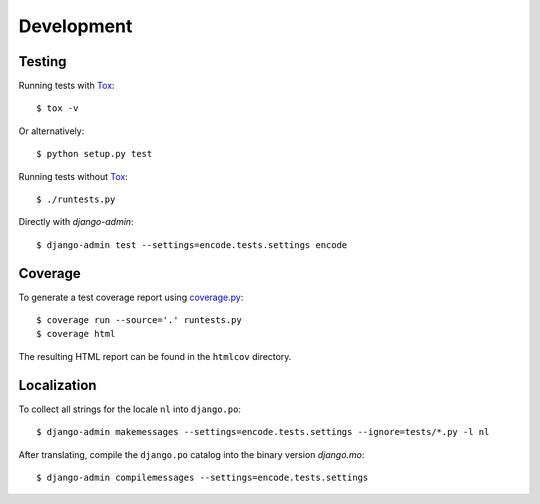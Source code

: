 Development
===========

Testing
-------

Running tests with Tox_::

  $ tox -v

Or alternatively::

  $ python setup.py test

Running tests without Tox_::

  $ ./runtests.py

Directly with `django-admin`::

  $ django-admin test --settings=encode.tests.settings encode


Coverage
--------

To generate a test coverage report using `coverage.py`_::

  $ coverage run --source='.' runtests.py
  $ coverage html

The resulting HTML report can be found in the ``htmlcov`` directory.


Localization
------------

To collect all strings for the locale ``nl`` into ``django.po``::

  $ django-admin makemessages --settings=encode.tests.settings --ignore=tests/*.py -l nl

After translating, compile the ``django.po`` catalog into the binary
version `django.mo`::

  $ django-admin compilemessages --settings=encode.tests.settings


.. _Tox: http://tox.testrun.org/
.. _coverage.py: http://nedbatchelder.com/code/coverage/

